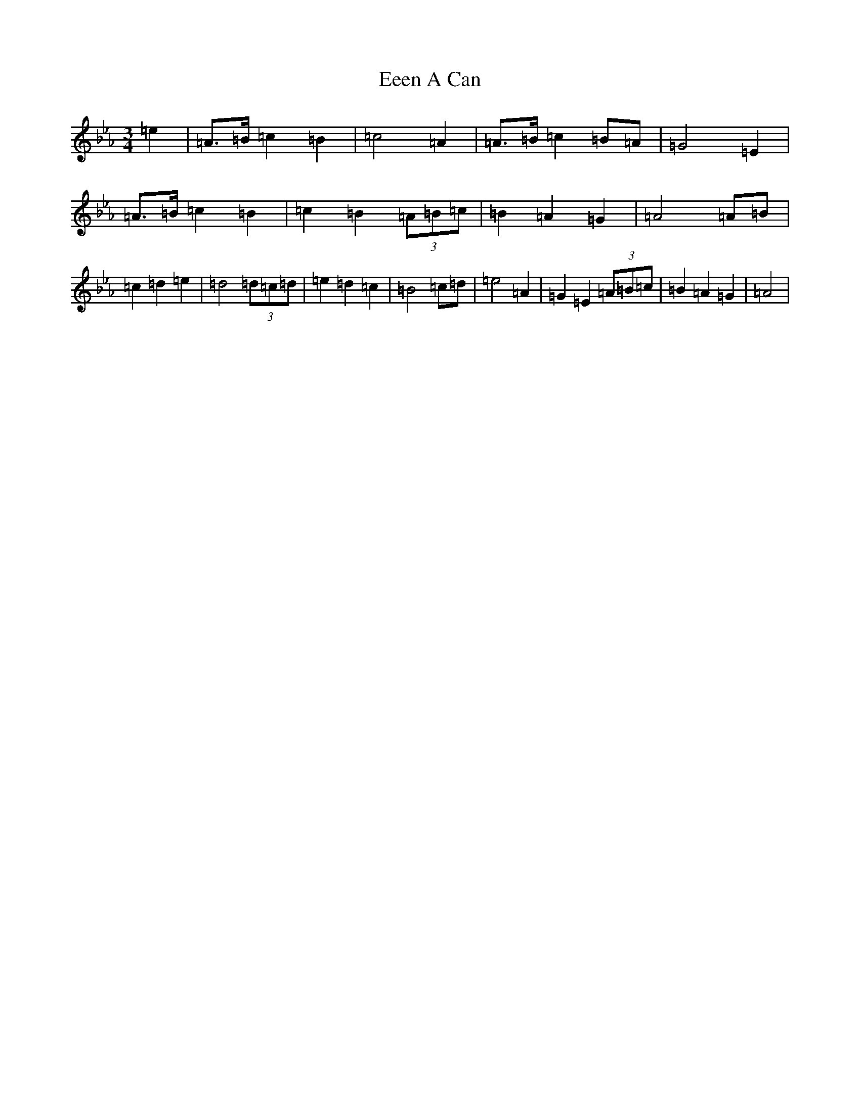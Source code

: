 X: 15685
T: Eeen A Can
S: https://thesession.org/tunes/4112#setting26252
Z: B minor
R: jig
M:3/4
L:1/8
K: C minor
=e2|=A>=B=c2=B2|=c4=A2|=A>=B=c2=B=A|=G4=E2|=A>=B=c2=B2|=c2=B2(3=A=B=c|=B2=A2=G2|=A4=A=B|=c2=d2=e2|=d4(3=d=c=d|=e2=d2=c2|=B4=c=d|=e4=A2|=G2=E2(3=A=B=c|=B2=A2=G2|=A4|
